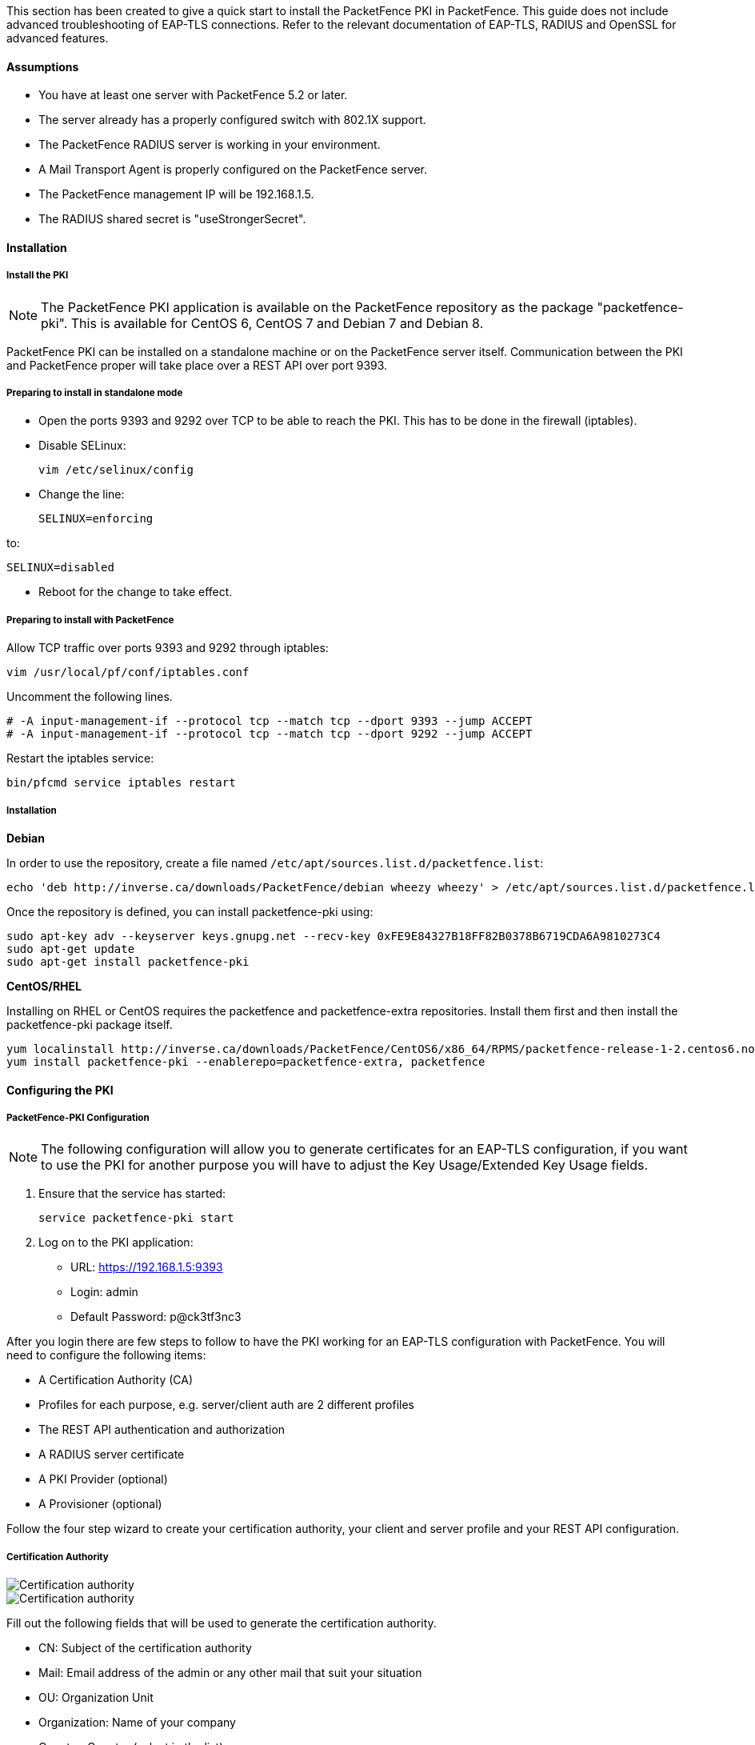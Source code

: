 This section has been created to give a quick start to install the PacketFence PKI in PacketFence. This guide does not include advanced troubleshooting of EAP-TLS connections. Refer to the relevant documentation of EAP-TLS, RADIUS and OpenSSL for advanced features.

Assumptions
^^^^^^^^^^^

* You have at least one server with PacketFence 5.2 or later.
* The server already has a properly configured switch with 802.1X support.
* The PacketFence RADIUS server is working in your environment.
* A Mail Transport Agent is properly configured on the PacketFence server.
* The PacketFence management IP will be 192.168.1.5.
* The RADIUS shared secret is "useStrongerSecret".

Installation
^^^^^^^^^^^^

Install the PKI
+++++++++++++++

NOTE: The PacketFence PKI application is available on the PacketFence repository as the package "packetfence-pki". This is available for CentOS 6, CentOS 7 and Debian 7 and Debian 8.

PacketFence PKI can be installed on a standalone machine or on the PacketFence server itself.
Communication between the PKI and PacketFence proper will take place over a REST API over port 9393.

Preparing to install in standalone mode
+++++++++++++++++++++++++++++++++++++++

** Open the ports 9393 and 9292 over TCP to be able to reach the PKI. This has to be done in the firewall (iptables).

** Disable SELinux:

 vim /etc/selinux/config

** Change the line:

 SELINUX=enforcing

to:

 SELINUX=disabled

** Reboot for the change to take effect.


Preparing to install with PacketFence 
+++++++++++++++++++++++++++++++++++++

Allow TCP traffic over ports 9393 and 9292 through iptables:

 vim /usr/local/pf/conf/iptables.conf
 
Uncomment the following lines. 

 # -A input-management-if --protocol tcp --match tcp --dport 9393 --jump ACCEPT
 # -A input-management-if --protocol tcp --match tcp --dport 9292 --jump ACCEPT

Restart the iptables service:

 bin/pfcmd service iptables restart
 
Installation
++++++++++++

*Debian*

In order to use the repository, create a file named `/etc/apt/sources.list.d/packetfence.list`:

 echo 'deb http://inverse.ca/downloads/PacketFence/debian wheezy wheezy' > /etc/apt/sources.list.d/packetfence.list

Once the repository is defined, you can install packetfence-pki using:

 sudo apt-key adv --keyserver keys.gnupg.net --recv-key 0xFE9E84327B18FF82B0378B6719CDA6A9810273C4
 sudo apt-get update
 sudo apt-get install packetfence-pki

*CentOS/RHEL*

Installing on RHEL or CentOS requires the packetfence and packetfence-extra repositories.
Install them first and then install the packetfence-pki package itself.

 yum localinstall http://inverse.ca/downloads/PacketFence/CentOS6/x86_64/RPMS/packetfence-release-1-2.centos6.noarch.rpm
 yum install packetfence-pki --enablerepo=packetfence-extra, packetfence


Configuring the PKI
^^^^^^^^^^^^^^^^^^^

PacketFence-PKI Configuration
+++++++++++++++++++++++++++++

NOTE: The following configuration will allow you to generate certificates for an EAP-TLS configuration, if you want to use the PKI for another purpose you will have to adjust the Key Usage/Extended Key Usage fields.


1. Ensure that the service has started:

 service packetfence-pki start

2. Log on to the PKI application:

* URL: https://192.168.1.5:9393
* Login: admin
* Default Password: p@ck3tf3nc3

After you login there are few steps to follow to have the PKI working for an EAP-TLS configuration with PacketFence.
You will need to configure the following items: 

* A Certification Authority (CA)
* Profiles for each purpose, e.g. server/client auth are 2 different profiles
* The REST API authentication and authorization
* A RADIUS server certificate
* A PKI Provider (optional)
* A Provisioner (optional)

Follow the four step wizard to create your certification authority, your client and server profile and your REST API configuration.

Certification Authority
+++++++++++++++++++++++

image::docs/images/packetfence-pki-myca.png[scaledwidth="100%",alt="Certification authority"]

image::docs/images/packetfence-pki-myca2.png[scaledwidth="100%",alt="Certification authority"]

Fill out the following fields that will be used to generate the certification authority.

* CN: Subject of the certification authority
* Mail: Email address of the admin or any other mail that suit your situation
* OU: Organization Unit
* Organization: Name of your company
* Country: Country (select in the list)
* State: state code (i.e. NY, CA, QC, etc...)
* Locality: City where is the organization 
* Key type, size and digest: we recommend to use the following RSA, 2048, sha1
* Key Usage and Extended Key Usage are not necessary for the certification authority
* Days: Number of validity days, i.e. 10y = 3650

CAUTION: Remember that after the expiration date of your certification authority, every certificate generated by it will be invalidated. We recommend at least 10 years for the CA.

Server authentication Profile
+++++++++++++++++++++++++++++

This profile will be used to generate the RADIUS server certificate and key.
The server certificate is used by the RADIUS server to authenticate its end of the connection to the client.

Fill out the following fields that will be used to generate the certificate profile to use for generating server certificates.

* Name: A name by which to identify this profile
* Validity: Number of validity days, i.e. 2y = 730
* Key type, size and digest: we recommend using the following: RSA, 2048, sha256
* Key Usage: Optional 
* Extended Key Usage: "serverAuth"

* The P12 mail setup is mandatory for the server and client authentication profile. This is required to send the certificate and password by email using the *send certificate* button. 
** If your mail alerts are already working with PacketFence you should use the following:
*** P12 smtp server: 127.0.0.1
*** Tick P12 mail password

The following fields should be configured according to your preferences and will fill out the email sent when exporting the certificate:

* P12 mail subject:  A descriptive line indicating that this is the certificate required to authenticate
* P12 mail from: The email address of the CA manager
* P12 mail header: Text that will appear in all emails sent with the certificate
* P12 mail footer: Optional, e.g. "This email has been generated automatically, please do not reply."

image::docs/images/packetfence-pki-server-profile.png[scaledwidth="100%",alt="RADIUS server certificate"]

CAUTION: We recommend using a long validity for your RADIUS server certificate to avoid it expiring too frequently (i.e. two to five years).

Client Authentication Profile
+++++++++++++++++++++++++++++

This profile will be used to generate the RADIUS client certificate and key.
The client certificate is used by the 802.1X supplicant to authenticate its end of the connection to the server.

image::docs/images/packetfence-pki-client-profile.png[scaledwidth="100%",alt="Client Profile configuration"]


REST API Configuration
++++++++++++++++++++++

image::docs/images/packetfence-pki-rest-api.png[scaledwidth="100%",alt="REST API configuration"]

The fields shown above are required to allow use of the REST API over which PacketFence and the PKI exchange authentication information.
A username and password are mandatory.


Certificates list
+++++++++++++++++

RADIUS server certificate


.Signing certificates



Common tasks in PacketFence-PKI interface
^^^^^^^^^^^^^^^^^^^^^^^^^^^^^^^^^^^^^^^^^

Change PKI default password
+++++++++++++++++++++++++++

CAUTION: Please be sure to change the default password to the PKI.

To change PKI default password, you will need to change `admin` user
password. Password can be changed in 'Configuration -> Users' after editing a
user.


User Creation
+++++++++++++

Additional users for specific tasks may be created under 'Configuration -> Users' .

All fields are mandatory. Users can be associated with the REST API configuration.


Creating RADIUS server certificate
++++++++++++++++++++++++++++++++++

CAUTION: After the creation of your certificate you need to sign it.

. Click on 'Add Certificate' button in 'Certificate -> Certificates' menu
. Fill out form fields:
.. Mail: mail address that will receive certificate file and password
.. Profile: your server profile defined above
. Click on 'Submit' button
. Click on 'Sign' button to sign your server certificate
. Click on :
.. 'Send certificate' to send certificate by mail with password
.. 'Download certificate' to download certificate and receive certificate's password by mail


Manage certificates profiles
++++++++++++++++++++++++++++

You can manage certificates profiles under 'Certificate -> Profiles'.



Configuring PacketFence
^^^^^^^^^^^^^^^^^^^^^^^

Certificate storage on PacketFence
++++++++++++++++++++++++++++++++++
 
It is recommended to create a separate directory to separate EAP-TLS certificates from server certificates:

 # mkdir /usr/local/pf/conf/ssl/tls_certs/

RADIUS EAP-TLS authentication requires three files, the CA certificate, the server certificate and the private key.

The CA certificate generated by the PacketFence PKI will be placed in /usr/local/packetfence-pki/ca/.
Copy the CA certificate (and not it's private key) to the directory created above and make sure it is readable by the "pf" user.

In the case where the PKI was installed on the same server as PacketFence, this will mean for example:
  
 # cp /usr/local/packetfence-pki/ca/YourCA.pem /usr/local/pf/conf/ssl/tls_certs/
 # chown pf:pf /usr/local/pf/conf/ssl/tls_certs/*

Since the server certificate is stored in the PKI database, you will have to sign and export it to the PacketFence server.

On the PKI web interface, under Certificates click on the "sign" icon for the certificate for your RADIUS server. 
This will automatically sign the certificate with your CA. 
Use the 'Send certificate' or 'Download certificate' to export it. 
The certificate will be exported in p12 format which combines both the certificate and its key. 
The password to decrypt the file will be send by email.

Copy the p12 formatted file to the tls_cert directory on the PacketFence server.
E.g.
 
 # scp /path/to/your/downloads/YourCert.* root@192.168.1.5:/usr/local/pf/conf/ssl/tls_certs/

Then, convert the p12 file to the pem format using the openssl tool:

 # openssl pkcs12 -in YourCert.p12 -nocerts -out /usr/local/pf/conf/ssl/tls_certs/YourCert.key -nodes
 # openssl pkcs12 -in YourCert.p12 -out /usr/local/pf/conf/ssl/tls_certs/YourCert.pem -clcerts -nokeys

Ensure that the files are readable by "pf": 

 # chown pf:pf /usr/local/pf/conf/ssl/tls_certs/*
 
RADIUS EAP-TLS and packetfence-pki
++++++++++++++++++++++++++++++++++

Using the PKI generated certificates requires editing the radius EAP configuration file.

Edit the /usr/local/pf/conf/radiusd/eap.conf file and replace the following lines with references to your new certificates in the 'tls' configuration block:

 private_key_file = [% install_dir %]/conf/ssl/server.key
 certificate_file = [% install_dir %]/conf/ssl/server.pem

E.g.

 private_key_file = [% install_dir %]/conf/ssl/tls_certs/YourCert.key
 certificate_file = [% install_dir %]/conf/ssl/tls_certs/YourCert.pem
 ca_file = [% install_dir %]/conf/ssl/tls_certs/YourCA.pem


Certificate revocation checks also have to be configured using OCSP in the same block.

For example: 

    ocsp {
        enable = yes
        override_cert_url = yes
        url = "http://192.168.1.5:9292/pki/ocsp/"
    }


Restart radiusd to regenerate the new configuration files and enable EAP-TLS using your CA signed certificates:

 # /usr/local/pf/bin/pfcmd service radiusd restart

PacketFence provider configuration
++++++++++++++++++++++++++++++++++

Using the PKI requires configuring the PKI providers section in the PacketFence GUI under Configuration > Users.
The provider configuration defines how PacketFence connects to the PKI REST API and which profile will be used.


Add a new PKI provider and select PacketFence PKI.

Fill out the form for a PKI provider according to the PKI configuration profile you created earlier.
Pay attention to the username and password which have to match an authorized user in the PKI configuration.

image::docs/images/packetfence-pki-provider.png[scaledwidth="100%",alt="PacketFence PKI configuration"]

image::docs/images/packetfence-pki-provider2.png[scaledwidth="100%",alt="PacketFence PKI configuration"]

The "server certificate path" and "CA cert path" both need to be absolute (e.g. /usr/local/pf/conf/ssl/tls_certs/MyCA.pem is an absolute path).

The "Common name attribute" field defines how the certificate will be generated and what type of "ownership" will associate the certificate to the connection.
If you select 'MAC address', a certificate will be generated for the device itself using the MAC address as the identifier.
If you select 'Username', a certificate will be generated for the user using his login name on the authentication backend (e.g. Active-Directory).

This means that revoking the certificate for a username based certificate will block all the devices that this user registered.
If you generate the certificates using the MAC address, revoking a certificate will block only that device.

Provisioners configuration
++++++++++++++++++++++++++

Provisioners allow devices to automatically configure themselves to connect to the proper SSID (if applicable), use the proper authentication method (e.g. EAP-TLS) and trust the CA certificate and any certificate signed by it.

Provisioners are configured in the PacketFence administration GUI under Configuration > Users > Provisioners.

Add a new provisioner for each of the classes of devices to be supported amongst Android, Apple Devices and Windows.
Fill out the form, choosing a different Provisioning Id per provisioner.

The fields affect the provisioning behavior in the following fashion:

* Roles: The "Roles" field defines which devices will be affected by the provisioning item. If empty all devices for this class will be affected.
* SSID: The "SSID" field defines which SSID will be configured on the device using the authentication profile.
* EAP-Type: The EAP type defines the authentication method supported and should be set to EAP-TLS to integrate with the PacketFence PKI.
* Security type: The security type should be set to WPA2 to integrate with the PacketFence PKI.
* PKI Provider: This should match the provider you configured earlier in the section on providers.

The following is an example on how to configure an EAP-TLS connection for Windows/Android/OS X/iOS

image::docs/images/packetfence-pki-eaptls-example.png[scaledwidth="100%",alt="Provisioner EAP-TLS configuration"]

OS X/iOS require signing the provisioning profile with a Certification Authority already trusted by the device such as e.g. VeriSign.
Configuring this has to be done in the 'Signing' tab in the "Apple devices". 

image::docs/images/packetfence-pki-eaptls-sign-example.png[scaledwidth="100%",alt="Signing provisioner"]

Fill out the fields with the contents of the Base64 encoded certificates.
To extract this information from a pem formatted certificate, copy the file content included between the begin and end tag, not including the delimiters themselves.
For instance if the file content is:

----
----- BEGIN CERT -----
1234567890asdfghjkl
zxcvbnmqwertyuiop78
----- END CERT -----
----

Copy everything between the BEGIN and END lines, but not the lines themselves.
Repeat this operation for the certificate key and intermediate certificate if any.


Connection Profiles Configuration
+++++++++++++++++++++++++++++++++

Provisioners have to be enabled on the Connection Profiles configuration in the PacketFence GUI.

Under Configuration > Main > Connection Profiles, select each of the provisioners created above which should be active for the profile.
If no connection profile is defined, configure the "default" profile to use the provisioners created.

NOTE: If you use two different connection profiles for the open and secure networks, make sure you configure the provisioners on both profiles.


Passthroughs required for Android
+++++++++++++++++++++++++++++++++

Android devices require passthroughs to be created to allow them to fetch the configuration application from the Play Store.

Add the following to the "Fencing" section of the Configuration tab in the PacketFence GUI.

----
passthrough=enabled
passthroughs=*.ggpht.com,*.googleusercontent.com,android.clients.google.com,
  *.googleapis.com,*.android.clients.google.com,*.gvt1.com
----

Revocation process
++++++++++++++++++

Certificates can be checked for revocation at authentication time using either OCSP to interrogate the PKI for every RADIUS authentication or using the certificate revocation lists (CRL). 

OSCP is scalable, its main downside would be that one request per certificate authentication is sent to the PKI to verify if the certificate is still valid and that adds additional latency to authentication. Additionally, RADIUS authentication then becomes dependent on an external service which could be unreachable although that can be mitigated in the FreeRADIUS configuration.

Using a CRL implies that each time the CRL is updated, every services that uses this CRL has to download it again. For security reason we recommend a short delay on CRL expiration (to avoid using revoked certificate on the network).

By default a CRL list will be created when you revoke a certificate. The file will be under /usr/local/packetfence-pki/ca/YourProfileName.crl. Note that one CRL by profile will be created.

